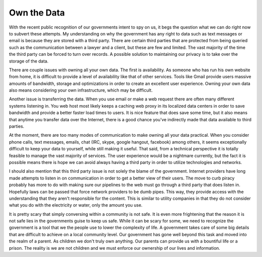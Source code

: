 ==============
 Own the Data
==============


With the recent public recognition of our governments intent to spy on
us, it begs the question what we can do right now to subvert these
attempts. My understanding on why the government has any right to data
such as text messages or email is because they are stored with a third
party. There are certain third parties that are protected from being
queried such as the communication between a lawyer and a client, but
these are few and limited. The vast majority of the time the third
party can be forced to turn over records. A possible solution to
maintaining our privacy is to take over the storage of the data.

There are couple issues with owning all your own data. The first is
availability. As someone who has run his own website from home, it is
difficult to provide a level of availability like that of other
services. Tools like Gmail provide users massive amounts of bandwidth,
storage and optimizations in order to create an excellent user
experience. Owning your own data also means considering your own
infrastructure, which may be difficult. 

Another issue is transferring the data. When you use email or make a
web request there are often many different systems listening in. You
web host most likely keeps a caching web proxy in its localized data
centers in order to save bandwidth and provide a better faster load
times to users. It is nice feature that does save some time, but it
also means that anytime you transfer data over the Internet, there is
a good chance you've indirectly made that data available to third
parties.

At the moment, there are too many modes of communication to make
owning all your data practical. When you consider phone calls, text
messages, emails, chat (IRC, skype, google hangout, facebook) among
others, it seems exceptionally difficult to keep your data to
yourself, while still making it useful. That said, from a technical
perspective it is totally feasible to manage the vast majority of
services. The user experience would be a nightmare currently, but the
fact it is possible means there is hope we can avoid always having a
third party in order to utilize technologies and networks.

I should also mention that this third party issue is not solely the
blame of the government. Internet providers have long made attempts to
listen in on communication in order to get a better view of their
users. The move to curb piracy probably has more to do with making
sure our pipelines to the web must go through a third party that does
listen in. Hopefully laws can be passed that force network providers
to be dumb pipes. This way, they provide access with the understanding
that they aren't responsible for the content. This is similar to
utility companies in that they do not consider what you do with the
electricity or water, only the amount you use.

It is pretty scary that simply conversing within a community is not
safe. It is even more frightening that the reason it is not safe lies
in the governments guise to keep us safe. While it can be scary for
some, we need to recognize the government is a tool that we the people
use to lower the complexity of life. A government takes care of some
big details that are difficult to achieve on a local community
level. Our government has gone well beyond this task and moved into
the realm of a parent. As children we don't truly own anything. Our
parents can provide us with a bountiful life or a prison. The reality is
we are not children and we must enforce our ownership of our lives and
information.


.. author:: default
.. categories:: general
.. tags:: general
.. comments::
